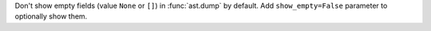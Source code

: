 Don't show empty fields (value ``None`` or ``[]``)
in :func:`ast.dump` by default. Add ``show_empty=False``
parameter to optionally show them.
